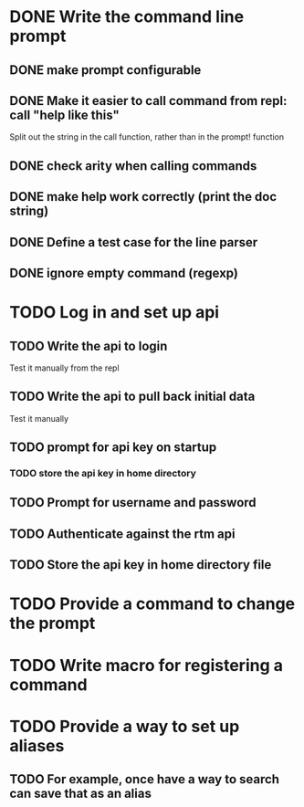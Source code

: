 * DONE Write the command line prompt
** DONE make prompt configurable
** DONE Make it easier to call command from repl: call "help like this"
Split out the string in the call function, rather than in the prompt! function
** DONE check arity when calling commands
** DONE make help work correctly (print the doc string)
** DONE Define a test case for the line parser
** DONE ignore empty command (regexp)
* TODO Log in and set up api
** TODO Write the api to login
Test it manually from the repl
** TODO Write the api to pull back initial data
Test it manually
** TODO prompt for api key on startup
*** TODO store the api key in home directory
** TODO Prompt for username and password
** TODO Authenticate against the rtm api
** TODO Store the api key in home directory file
* TODO Provide a command to change the prompt
* TODO Write macro for registering a command
* TODO Provide a way to set up aliases
** TODO For example, once have a way to search can save that as an alias
